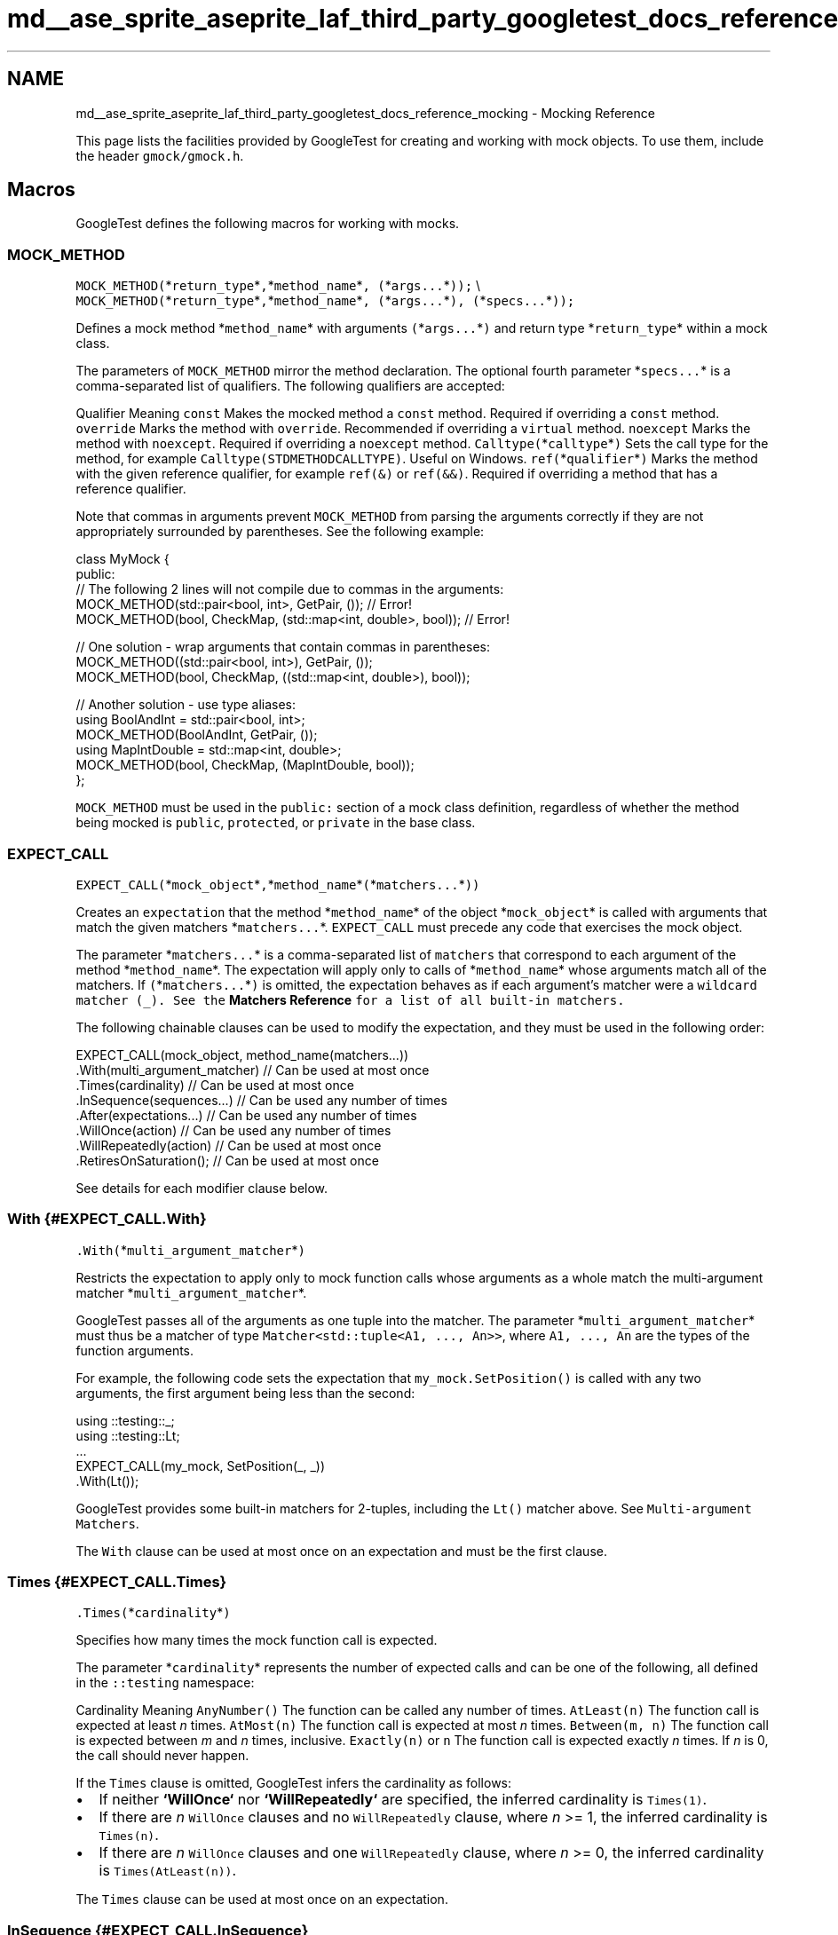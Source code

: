 .TH "md__ase_sprite_aseprite_laf_third_party_googletest_docs_reference_mocking" 3 "Wed Feb 1 2023" "Version Version 0.0" "My Project" \" -*- nroff -*-
.ad l
.nh
.SH NAME
md__ase_sprite_aseprite_laf_third_party_googletest_docs_reference_mocking \- Mocking Reference 
.PP
This page lists the facilities provided by GoogleTest for creating and working with mock objects\&. To use them, include the header \fCgmock/gmock\&.h\fP\&.
.SH "Macros"
.PP
GoogleTest defines the following macros for working with mocks\&.
.SS "MOCK_METHOD"
\fCMOCK_METHOD(\fP*\fCreturn_type\fP*\fC,\fP*\fCmethod_name\fP*\fC, (\fP*\fCargs\&.\&.\&.\fP*\fC));\fP \\ \fCMOCK_METHOD(\fP*\fCreturn_type\fP*\fC,\fP*\fCmethod_name\fP*\fC, (\fP*\fCargs\&.\&.\&.\fP*\fC), (\fP*\fCspecs\&.\&.\&.\fP*\fC));\fP
.PP
Defines a mock method *\fCmethod_name\fP* with arguments \fC(\fP*\fCargs\&.\&.\&.\fP*\fC)\fP and return type *\fCreturn_type\fP* within a mock class\&.
.PP
The parameters of \fCMOCK_METHOD\fP mirror the method declaration\&. The optional fourth parameter *\fCspecs\&.\&.\&.\fP* is a comma-separated list of qualifiers\&. The following qualifiers are accepted:
.PP
Qualifier   Meaning    \fCconst\fP   Makes the mocked method a \fCconst\fP method\&. Required if overriding a \fCconst\fP method\&.    \fCoverride\fP   Marks the method with \fCoverride\fP\&. Recommended if overriding a \fCvirtual\fP method\&.    \fCnoexcept\fP   Marks the method with \fCnoexcept\fP\&. Required if overriding a \fCnoexcept\fP method\&.    \fCCalltype(\fP*\fCcalltype\fP*\fC)\fP   Sets the call type for the method, for example \fCCalltype(STDMETHODCALLTYPE)\fP\&. Useful on Windows\&.    \fCref(\fP*\fCqualifier\fP*\fC)\fP   Marks the method with the given reference qualifier, for example \fCref(&)\fP or \fCref(&&)\fP\&. Required if overriding a method that has a reference qualifier\&.   
.PP
Note that commas in arguments prevent \fCMOCK_METHOD\fP from parsing the arguments correctly if they are not appropriately surrounded by parentheses\&. See the following example:
.PP
.PP
.nf
class MyMock {
 public:
  // The following 2 lines will not compile due to commas in the arguments:
  MOCK_METHOD(std::pair<bool, int>, GetPair, ());              // Error!
  MOCK_METHOD(bool, CheckMap, (std::map<int, double>, bool));  // Error!

  // One solution \- wrap arguments that contain commas in parentheses:
  MOCK_METHOD((std::pair<bool, int>), GetPair, ());
  MOCK_METHOD(bool, CheckMap, ((std::map<int, double>), bool));

  // Another solution \- use type aliases:
  using BoolAndInt = std::pair<bool, int>;
  MOCK_METHOD(BoolAndInt, GetPair, ());
  using MapIntDouble = std::map<int, double>;
  MOCK_METHOD(bool, CheckMap, (MapIntDouble, bool));
};
.fi
.PP
.PP
\fCMOCK_METHOD\fP must be used in the \fCpublic:\fP section of a mock class definition, regardless of whether the method being mocked is \fCpublic\fP, \fCprotected\fP, or \fCprivate\fP in the base class\&.
.SS "EXPECT_CALL"
\fCEXPECT_CALL(\fP*\fCmock_object\fP*\fC,\fP*\fCmethod_name\fP*\fC(\fP*\fCmatchers\&.\&.\&.\fP*\fC))\fP
.PP
Creates an \fCexpectation\fP that the method *\fCmethod_name\fP* of the object *\fCmock_object\fP* is called with arguments that match the given matchers *\fCmatchers\&.\&.\&.\fP*\&. \fCEXPECT_CALL\fP must precede any code that exercises the mock object\&.
.PP
The parameter *\fCmatchers\&.\&.\&.\fP* is a comma-separated list of \fCmatchers\fP that correspond to each argument of the method *\fCmethod_name\fP*\&. The expectation will apply only to calls of *\fCmethod_name\fP* whose arguments match all of the matchers\&. If \fC(\fP*\fCmatchers\&.\&.\&.\fP*\fC)\fP is omitted, the expectation behaves as if each argument's matcher were a \fCwildcard matcher (\fC_\fP)\fP\&. See the \fBMatchers Reference\fP for a list of all built-in matchers\&.
.PP
The following chainable clauses can be used to modify the expectation, and they must be used in the following order:
.PP
.PP
.nf
EXPECT_CALL(mock_object, method_name(matchers\&.\&.\&.))
    \&.With(multi_argument_matcher)  // Can be used at most once
    \&.Times(cardinality)            // Can be used at most once
    \&.InSequence(sequences\&.\&.\&.)      // Can be used any number of times
    \&.After(expectations\&.\&.\&.)        // Can be used any number of times
    \&.WillOnce(action)              // Can be used any number of times
    \&.WillRepeatedly(action)        // Can be used at most once
    \&.RetiresOnSaturation();        // Can be used at most once
.fi
.PP
.PP
See details for each modifier clause below\&.
.SS "With {#EXPECT_CALL\&.With}"
\fC\&.With(\fP*\fCmulti_argument_matcher\fP*\fC)\fP
.PP
Restricts the expectation to apply only to mock function calls whose arguments as a whole match the multi-argument matcher *\fCmulti_argument_matcher\fP*\&.
.PP
GoogleTest passes all of the arguments as one tuple into the matcher\&. The parameter *\fCmulti_argument_matcher\fP* must thus be a matcher of type \fCMatcher<std::tuple<A1, \&.\&.\&., An>>\fP, where \fCA1, \&.\&.\&., An\fP are the types of the function arguments\&.
.PP
For example, the following code sets the expectation that \fCmy_mock\&.SetPosition()\fP is called with any two arguments, the first argument being less than the second:
.PP
.PP
.nf
using ::testing::_;
using ::testing::Lt;
\&.\&.\&.
EXPECT_CALL(my_mock, SetPosition(_, _))
    \&.With(Lt());
.fi
.PP
.PP
GoogleTest provides some built-in matchers for 2-tuples, including the \fCLt()\fP matcher above\&. See \fCMulti-argument Matchers\fP\&.
.PP
The \fCWith\fP clause can be used at most once on an expectation and must be the first clause\&.
.SS "Times {#EXPECT_CALL\&.Times}"
\fC\&.Times(\fP*\fCcardinality\fP*\fC)\fP
.PP
Specifies how many times the mock function call is expected\&.
.PP
The parameter *\fCcardinality\fP* represents the number of expected calls and can be one of the following, all defined in the \fC::testing\fP namespace:
.PP
Cardinality   Meaning    \fCAnyNumber()\fP   The function can be called any number of times\&.    \fCAtLeast(n)\fP   The function call is expected at least \fIn\fP times\&.    \fCAtMost(n)\fP   The function call is expected at most \fIn\fP times\&.    \fCBetween(m, n)\fP   The function call is expected between \fIm\fP and \fIn\fP times, inclusive\&.    \fCExactly(n)\fP or \fCn\fP   The function call is expected exactly \fIn\fP times\&. If \fIn\fP is 0, the call should never happen\&.   
.PP
If the \fCTimes\fP clause is omitted, GoogleTest infers the cardinality as follows:
.PP
.IP "\(bu" 2
If neither \fB`WillOnce`\fP nor \fB`WillRepeatedly`\fP are specified, the inferred cardinality is \fCTimes(1)\fP\&.
.IP "\(bu" 2
If there are \fIn\fP \fCWillOnce\fP clauses and no \fCWillRepeatedly\fP clause, where \fIn\fP >= 1, the inferred cardinality is \fCTimes(n)\fP\&.
.IP "\(bu" 2
If there are \fIn\fP \fCWillOnce\fP clauses and one \fCWillRepeatedly\fP clause, where \fIn\fP >= 0, the inferred cardinality is \fCTimes(AtLeast(n))\fP\&.
.PP
.PP
The \fCTimes\fP clause can be used at most once on an expectation\&.
.SS "InSequence {#EXPECT_CALL\&.InSequence}"
\fC\&.InSequence(\fP*\fCsequences\&.\&.\&.\fP*\fC)\fP
.PP
Specifies that the mock function call is expected in a certain sequence\&.
.PP
The parameter *\fCsequences\&.\&.\&.\fP* is any number of \fB`Sequence`\fP objects\&. Expected calls assigned to the same sequence are expected to occur in the order the expectations are declared\&.
.PP
For example, the following code sets the expectation that the \fCReset()\fP method of \fCmy_mock\fP is called before both \fCGetSize()\fP and \fCDescribe()\fP, and \fCGetSize()\fP and \fCDescribe()\fP can occur in any order relative to each other:
.PP
.PP
.nf
using ::testing::Sequence;
Sequence s1, s2;
\&.\&.\&.
EXPECT_CALL(my_mock, Reset())
    \&.InSequence(s1, s2);
EXPECT_CALL(my_mock, GetSize())
    \&.InSequence(s1);
EXPECT_CALL(my_mock, Describe())
    \&.InSequence(s2);
.fi
.PP
.PP
The \fCInSequence\fP clause can be used any number of times on an expectation\&.
.PP
See also the \fB`InSequence` class\fP\&.
.SS "After {#EXPECT_CALL\&.After}"
\fC\&.After(\fP*\fCexpectations\&.\&.\&.\fP*\fC)\fP
.PP
Specifies that the mock function call is expected to occur after one or more other calls\&.
.PP
The parameter *\fCexpectations\&.\&.\&.\fP* can be up to five \fB`Expectation`\fP or \fB`ExpectationSet`\fP objects\&. The mock function call is expected to occur after all of the given expectations\&.
.PP
For example, the following code sets the expectation that the \fCDescribe()\fP method of \fCmy_mock\fP is called only after both \fCInitX()\fP and \fCInitY()\fP have been called\&.
.PP
.PP
.nf
using ::testing::Expectation;
\&.\&.\&.
Expectation init_x = EXPECT_CALL(my_mock, InitX());
Expectation init_y = EXPECT_CALL(my_mock, InitY());
EXPECT_CALL(my_mock, Describe())
    \&.After(init_x, init_y);
.fi
.PP
.PP
The \fCExpectationSet\fP object is helpful when the number of prerequisites for an expectation is large or variable, for example:
.PP
.PP
.nf
using ::testing::ExpectationSet;
\&.\&.\&.
ExpectationSet all_inits;
// Collect all expectations of InitElement() calls
for (int i = 0; i < element_count; i++) {
  all_inits += EXPECT_CALL(my_mock, InitElement(i));
}
EXPECT_CALL(my_mock, Describe())
    \&.After(all_inits);  // Expect Describe() call after all InitElement() calls
.fi
.PP
.PP
The \fCAfter\fP clause can be used any number of times on an expectation\&.
.SS "WillOnce {#EXPECT_CALL\&.WillOnce}"
\fC\&.WillOnce(\fP*\fCaction\fP*\fC)\fP
.PP
Specifies the mock function's actual behavior when invoked, for a single matching function call\&.
.PP
The parameter *\fCaction\fP* represents the \fCaction\fP that the function call will perform\&. See the \fBActions Reference\fP for a list of built-in actions\&.
.PP
The use of \fCWillOnce\fP implicitly sets a cardinality on the expectation when \fCTimes\fP is not specified\&. See \fB`Times`\fP\&.
.PP
Each matching function call will perform the next action in the order declared\&. For example, the following code specifies that \fCmy_mock\&.GetNumber()\fP is expected to be called exactly 3 times and will return \fC1\fP, \fC2\fP, and \fC3\fP respectively on the first, second, and third calls:
.PP
.PP
.nf
using ::testing::Return;
\&.\&.\&.
EXPECT_CALL(my_mock, GetNumber())
    \&.WillOnce(Return(1))
    \&.WillOnce(Return(2))
    \&.WillOnce(Return(3));
.fi
.PP
.PP
The \fCWillOnce\fP clause can be used any number of times on an expectation\&. Unlike \fCWillRepeatedly\fP, the action fed to each \fCWillOnce\fP call will be called at most once, so may be a move-only type and/or have an \fC&&\fP-qualified call operator\&.
.SS "WillRepeatedly {#EXPECT_CALL\&.WillRepeatedly}"
\fC\&.WillRepeatedly(\fP*\fCaction\fP*\fC)\fP
.PP
Specifies the mock function's actual behavior when invoked, for all subsequent matching function calls\&. Takes effect after the actions specified in the \fB`WillOnce`\fP clauses, if any, have been performed\&.
.PP
The parameter *\fCaction\fP* represents the \fCaction\fP that the function call will perform\&. See the \fBActions Reference\fP for a list of built-in actions\&.
.PP
The use of \fCWillRepeatedly\fP implicitly sets a cardinality on the expectation when \fCTimes\fP is not specified\&. See \fB`Times`\fP\&.
.PP
If any \fCWillOnce\fP clauses have been specified, matching function calls will perform those actions before the action specified by \fCWillRepeatedly\fP\&. See the following example:
.PP
.PP
.nf
using ::testing::Return;
\&.\&.\&.
EXPECT_CALL(my_mock, GetName())
    \&.WillRepeatedly(Return("John Doe"));  // Return "John Doe" on all calls

EXPECT_CALL(my_mock, GetNumber())
    \&.WillOnce(Return(42))        // Return 42 on the first call
    \&.WillRepeatedly(Return(7));  // Return 7 on all subsequent calls
.fi
.PP
.PP
The \fCWillRepeatedly\fP clause can be used at most once on an expectation\&.
.SS "RetiresOnSaturation {#EXPECT_CALL\&.RetiresOnSaturation}"
\fC\&.RetiresOnSaturation()\fP
.PP
Indicates that the expectation will no longer be active after the expected number of matching function calls has been reached\&.
.PP
The \fCRetiresOnSaturation\fP clause is only meaningful for expectations with an upper-bounded cardinality\&. The expectation will \fIretire\fP (no longer match any function calls) after it has been \fIsaturated\fP (the upper bound has been reached)\&. See the following example:
.PP
.PP
.nf
using ::testing::_;
using ::testing::AnyNumber;
\&.\&.\&.
EXPECT_CALL(my_mock, SetNumber(_))  // Expectation 1
    \&.Times(AnyNumber());
EXPECT_CALL(my_mock, SetNumber(7))  // Expectation 2
    \&.Times(2)
    \&.RetiresOnSaturation();
.fi
.PP
.PP
In the above example, the first two calls to \fCmy_mock\&.SetNumber(7)\fP match expectation 2, which then becomes inactive and no longer matches any calls\&. \fBA\fP third call to \fCmy_mock\&.SetNumber(7)\fP would then match expectation 1\&. Without \fCRetiresOnSaturation()\fP on expectation 2, a third call to \fCmy_mock\&.SetNumber(7)\fP would match expectation 2 again, producing a failure since the limit of 2 calls was exceeded\&.
.PP
The \fCRetiresOnSaturation\fP clause can be used at most once on an expectation and must be the last clause\&.
.SS "ON_CALL"
\fCON_CALL(\fP*\fCmock_object\fP*\fC,\fP*\fCmethod_name\fP*\fC(\fP*\fCmatchers\&.\&.\&.\fP*\fC))\fP
.PP
Defines what happens when the method *\fCmethod_name\fP* of the object *\fCmock_object\fP* is called with arguments that match the given matchers *\fCmatchers\&.\&.\&.\fP*\&. Requires a modifier clause to specify the method's behavior\&. \fIDoes not\fP set any expectations that the method will be called\&.
.PP
The parameter *\fCmatchers\&.\&.\&.\fP* is a comma-separated list of \fCmatchers\fP that correspond to each argument of the method *\fCmethod_name\fP*\&. The \fCON_CALL\fP specification will apply only to calls of *\fCmethod_name\fP* whose arguments match all of the matchers\&. If \fC(\fP*\fCmatchers\&.\&.\&.\fP*\fC)\fP is omitted, the behavior is as if each argument's matcher were a \fCwildcard matcher (\fC_\fP)\fP\&. See the \fBMatchers Reference\fP for a list of all built-in matchers\&.
.PP
The following chainable clauses can be used to set the method's behavior, and they must be used in the following order:
.PP
.PP
.nf
ON_CALL(mock_object, method_name(matchers\&.\&.\&.))
    \&.With(multi_argument_matcher)  // Can be used at most once
    \&.WillByDefault(action);        // Required
.fi
.PP
.PP
See details for each modifier clause below\&.
.SS "With {#ON_CALL\&.With}"
\fC\&.With(\fP*\fCmulti_argument_matcher\fP*\fC)\fP
.PP
Restricts the specification to only mock function calls whose arguments as a whole match the multi-argument matcher *\fCmulti_argument_matcher\fP*\&.
.PP
GoogleTest passes all of the arguments as one tuple into the matcher\&. The parameter *\fCmulti_argument_matcher\fP* must thus be a matcher of type \fCMatcher<std::tuple<A1, \&.\&.\&., An>>\fP, where \fCA1, \&.\&.\&., An\fP are the types of the function arguments\&.
.PP
For example, the following code sets the default behavior when \fCmy_mock\&.SetPosition()\fP is called with any two arguments, the first argument being less than the second:
.PP
.PP
.nf
using ::testing::_;
using ::testing::Lt;
using ::testing::Return;
\&.\&.\&.
ON_CALL(my_mock, SetPosition(_, _))
    \&.With(Lt())
    \&.WillByDefault(Return(true));
.fi
.PP
.PP
GoogleTest provides some built-in matchers for 2-tuples, including the \fCLt()\fP matcher above\&. See \fCMulti-argument Matchers\fP\&.
.PP
The \fCWith\fP clause can be used at most once with each \fCON_CALL\fP statement\&.
.SS "WillByDefault {#ON_CALL\&.WillByDefault}"
\fC\&.WillByDefault(\fP*\fCaction\fP*\fC)\fP
.PP
Specifies the default behavior of a matching mock function call\&.
.PP
The parameter *\fCaction\fP* represents the \fCaction\fP that the function call will perform\&. See the \fBActions Reference\fP for a list of built-in actions\&.
.PP
For example, the following code specifies that by default, a call to \fCmy_mock\&.Greet()\fP will return \fC'hello'\fP:
.PP
.PP
.nf
using ::testing::Return;
\&.\&.\&.
ON_CALL(my_mock, Greet())
    \&.WillByDefault(Return("hello"));
.fi
.PP
.PP
The action specified by \fCWillByDefault\fP is superseded by the actions specified on a matching \fCEXPECT_CALL\fP statement, if any\&. See the \fB`WillOnce`\fP and \fB`WillRepeatedly`\fP clauses of \fCEXPECT_CALL\fP\&.
.PP
The \fCWillByDefault\fP clause must be used exactly once with each \fCON_CALL\fP statement\&.
.SH "Classes"
.PP
GoogleTest defines the following classes for working with mocks\&.
.SS "Setting the Default Value for a Return Type"
\fC\fBtesting::DefaultValue\fP<T>\fP
.PP
Allows a user to specify the default value for a type \fCT\fP that is both copyable and publicly destructible (i\&.e\&. anything that can be used as a function return type)\&. For mock functions with a return type of \fCT\fP, this default value is returned from function calls that do not specify an action\&.
.PP
Provides the static methods \fCSet()\fP, \fCSetFactory()\fP, and \fCClear()\fP to manage the default value:
.PP
.PP
.nf
// Sets the default value to be returned\&. T must be copy constructible\&.
DefaultValue<T>::Set(value);

// Sets a factory\&. Will be invoked on demand\&. T must be move constructible\&.
T MakeT();
DefaultValue<T>::SetFactory(&MakeT);

// Unsets the default value\&.
DefaultValue<T>::Clear();
.fi
.PP
.SS "NiceMock"
\fC\fBtesting::NiceMock\fP<T>\fP
.PP
Represents a mock object that suppresses warnings on \fCuninteresting calls\fP\&. The template parameter \fCT\fP is any mock class, except for another \fCNiceMock\fP, \fCNaggyMock\fP, or \fCStrictMock\fP\&.
.PP
Usage of \fCNiceMock<T>\fP is analogous to usage of \fCT\fP\&. \fCNiceMock<T>\fP is a subclass of \fCT\fP, so it can be used wherever an object of type \fCT\fP is accepted\&. In addition, \fCNiceMock<T>\fP can be constructed with any arguments that a constructor of \fCT\fP accepts\&.
.PP
For example, the following code suppresses warnings on the mock \fCmy_mock\fP of type \fCMockClass\fP if a method other than \fCDoSomething()\fP is called:
.PP
.PP
.nf
using ::testing::NiceMock;
\&.\&.\&.
NiceMock<MockClass> my_mock("some", "args");
EXPECT_CALL(my_mock, DoSomething());
\&.\&.\&. code that uses my_mock \&.\&.\&.
.fi
.PP
.PP
\fCNiceMock<T>\fP only works for mock methods defined using the \fCMOCK_METHOD\fP macro directly in the definition of class \fCT\fP\&. If a mock method is defined in a base class of \fCT\fP, a warning might still be generated\&.
.PP
\fCNiceMock<T>\fP might not work correctly if the destructor of \fCT\fP is not virtual\&.
.SS "NaggyMock"
\fC\fBtesting::NaggyMock\fP<T>\fP
.PP
Represents a mock object that generates warnings on \fCuninteresting calls\fP\&. The template parameter \fCT\fP is any mock class, except for another \fCNiceMock\fP, \fCNaggyMock\fP, or \fCStrictMock\fP\&.
.PP
Usage of \fCNaggyMock<T>\fP is analogous to usage of \fCT\fP\&. \fCNaggyMock<T>\fP is a subclass of \fCT\fP, so it can be used wherever an object of type \fCT\fP is accepted\&. In addition, \fCNaggyMock<T>\fP can be constructed with any arguments that a constructor of \fCT\fP accepts\&.
.PP
For example, the following code generates warnings on the mock \fCmy_mock\fP of type \fCMockClass\fP if a method other than \fCDoSomething()\fP is called:
.PP
.PP
.nf
using ::testing::NaggyMock;
\&.\&.\&.
NaggyMock<MockClass> my_mock("some", "args");
EXPECT_CALL(my_mock, DoSomething());
\&.\&.\&. code that uses my_mock \&.\&.\&.
.fi
.PP
.PP
\fBMock\fP objects of type \fCT\fP by default behave the same way as \fCNaggyMock<T>\fP\&.
.SS "StrictMock"
\fC\fBtesting::StrictMock\fP<T>\fP
.PP
Represents a mock object that generates test failures on \fCuninteresting calls\fP\&. The template parameter \fCT\fP is any mock class, except for another \fCNiceMock\fP, \fCNaggyMock\fP, or \fCStrictMock\fP\&.
.PP
Usage of \fCStrictMock<T>\fP is analogous to usage of \fCT\fP\&. \fCStrictMock<T>\fP is a subclass of \fCT\fP, so it can be used wherever an object of type \fCT\fP is accepted\&. In addition, \fCStrictMock<T>\fP can be constructed with any arguments that a constructor of \fCT\fP accepts\&.
.PP
For example, the following code generates a test failure on the mock \fCmy_mock\fP of type \fCMockClass\fP if a method other than \fCDoSomething()\fP is called:
.PP
.PP
.nf
using ::testing::StrictMock;
\&.\&.\&.
StrictMock<MockClass> my_mock("some", "args");
EXPECT_CALL(my_mock, DoSomething());
\&.\&.\&. code that uses my_mock \&.\&.\&.
.fi
.PP
.PP
\fCStrictMock<T>\fP only works for mock methods defined using the \fCMOCK_METHOD\fP macro directly in the definition of class \fCT\fP\&. If a mock method is defined in a base class of \fCT\fP, a failure might not be generated\&.
.PP
\fCStrictMock<T>\fP might not work correctly if the destructor of \fCT\fP is not virtual\&.
.SS "Sequence"
\fC::testing::Sequence\fP
.PP
Represents a chronological sequence of expectations\&. See the \fB`InSequence`\fP clause of \fCEXPECT_CALL\fP for usage\&.
.SS "InSequence"
\fC::testing::InSequence\fP
.PP
An object of this type causes all expectations encountered in its scope to be put in an anonymous sequence\&.
.PP
This allows more convenient expression of multiple expectations in a single sequence:
.PP
.PP
.nf
using ::testing::InSequence;
{
  InSequence seq;

  // The following are expected to occur in the order declared\&.
  EXPECT_CALL(\&.\&.\&.);
  EXPECT_CALL(\&.\&.\&.);
  \&.\&.\&.
  EXPECT_CALL(\&.\&.\&.);
}
.fi
.PP
.PP
The name of the \fCInSequence\fP object does not matter\&.
.SS "Expectation"
\fC::testing::Expectation\fP
.PP
Represents a mock function call expectation as created by \fB`EXPECT_CALL`\fP:
.PP
.PP
.nf
using ::testing::Expectation;
Expectation my_expectation = EXPECT_CALL(\&.\&.\&.);
.fi
.PP
.PP
Useful for specifying sequences of expectations; see the \fB`After`\fP clause of \fCEXPECT_CALL\fP\&.
.SS "ExpectationSet"
\fC::testing::ExpectationSet\fP
.PP
Represents a set of mock function call expectations\&.
.PP
Use the \fC+=\fP operator to add \fB`Expectation`\fP objects to the set:
.PP
.PP
.nf
using ::testing::ExpectationSet;
ExpectationSet my_expectations;
my_expectations += EXPECT_CALL(\&.\&.\&.);
.fi
.PP
.PP
Useful for specifying sequences of expectations; see the \fB`After`\fP clause of \fCEXPECT_CALL\fP\&. 
